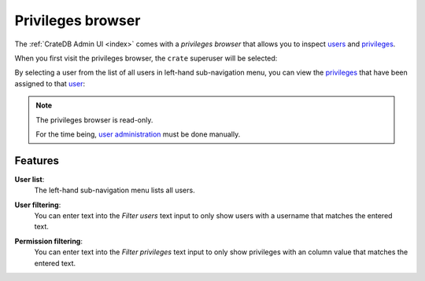 .. _privileges-browser:

==================
Privileges browser
==================

The :ref:`CrateDB Admin UI <index>` comes with a *privileges browser* that
allows you to inspect `users`_ and `privileges`_.

When you first visit the privileges browser, the ``crate`` superuser will be
selected:

.. image:: _assets/img/privileges-superuser.png

By selecting a user from the list of all users in left-hand sub-navigation
menu, you can view the `privileges`_ that have been assigned to that `user`_:

.. image:: _assets/img/privileges-user.png

.. NOTE::

   The privileges browser is read-only.

   For the time being, `user administration`_ must be done manually.

.. _privileges-features:

Features
========

.. _privileges-user-list:

**User list**:
  The left-hand sub-navigation menu lists all users.

.. _privileges-user-filtering:

**User filtering**:
  You can enter text into the *Filter users* text input to only show users with
  a username that matches the entered text.

.. _privileges-permission-filtering:

**Permission filtering**:
  You can enter text into the *Filter privileges* text input to only show
  privileges with an column value that matches the entered text.


.. _privileges: https://crate.io/docs/crate/reference/en/latest/admin/privileges.html
.. _user administration: https://crate.io/docs/crate/reference/en/latest/admin/user-management.html
.. _user: https://crate.io/docs/crate/reference/en/latest/admin/user-management.html
.. _users: https://crate.io/docs/crate/reference/en/latest/admin/user-management.html
